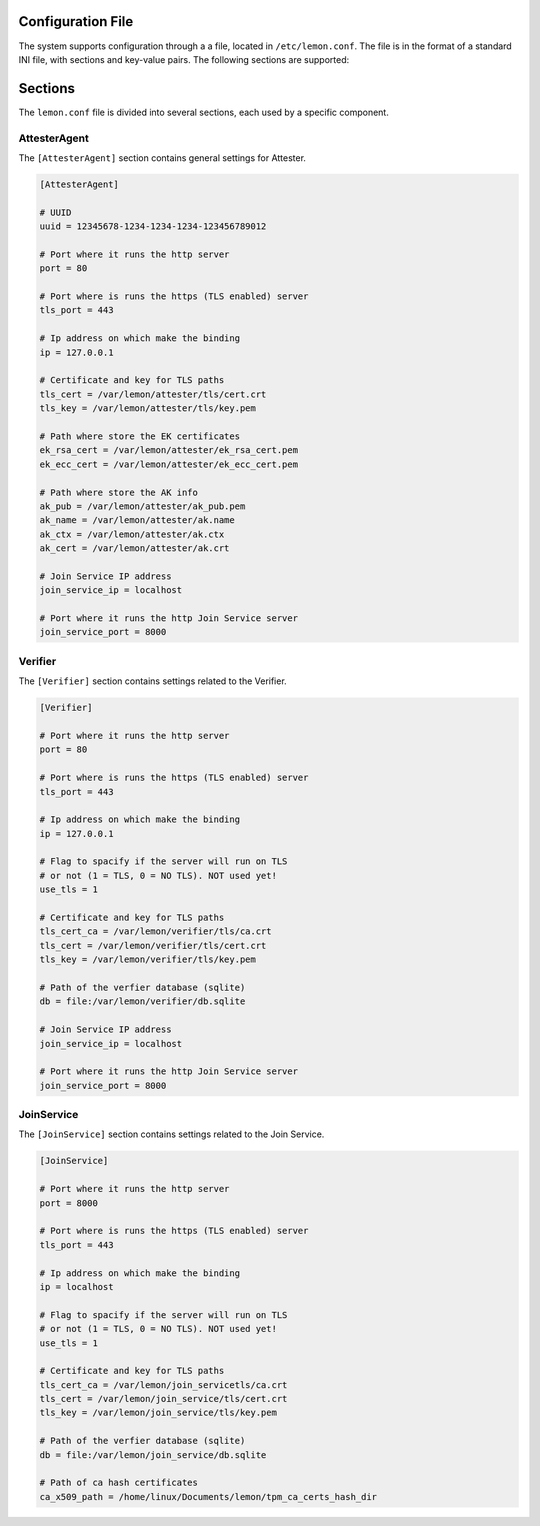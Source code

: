 Configuration File
==================

The system supports configuration through a a file, located in ``/etc/lemon.conf``. The file is in the format of a standard INI file, with sections and key-value pairs. The following sections are supported:

Sections
========

The ``lemon.conf`` file is divided into several sections, each used by a specific component.

AttesterAgent
-------------

The ``[AttesterAgent]`` section contains general settings for Attester.

.. code-block:: ini

    [AttesterAgent]

    # UUID
    uuid = 12345678-1234-1234-1234-123456789012

    # Port where it runs the http server
    port = 80

    # Port where is runs the https (TLS enabled) server
    tls_port = 443

    # Ip address on which make the binding
    ip = 127.0.0.1

    # Certificate and key for TLS paths
    tls_cert = /var/lemon/attester/tls/cert.crt
    tls_key = /var/lemon/attester/tls/key.pem

    # Path where store the EK certificates
    ek_rsa_cert = /var/lemon/attester/ek_rsa_cert.pem
    ek_ecc_cert = /var/lemon/attester/ek_ecc_cert.pem

    # Path where store the AK info
    ak_pub = /var/lemon/attester/ak_pub.pem
    ak_name = /var/lemon/attester/ak.name
    ak_ctx = /var/lemon/attester/ak.ctx
    ak_cert = /var/lemon/attester/ak.crt

    # Join Service IP address
    join_service_ip = localhost

    # Port where it runs the http Join Service server
    join_service_port = 8000


Verifier
--------

The ``[Verifier]`` section contains settings related to the Verifier.

.. code-block:: ini

    [Verifier]

    # Port where it runs the http server
    port = 80

    # Port where is runs the https (TLS enabled) server
    tls_port = 443

    # Ip address on which make the binding
    ip = 127.0.0.1

    # Flag to spacify if the server will run on TLS
    # or not (1 = TLS, 0 = NO TLS). NOT used yet!
    use_tls = 1

    # Certificate and key for TLS paths
    tls_cert_ca = /var/lemon/verifier/tls/ca.crt
    tls_cert = /var/lemon/verifier/tls/cert.crt
    tls_key = /var/lemon/verifier/tls/key.pem

    # Path of the verfier database (sqlite)
    db = file:/var/lemon/verifier/db.sqlite

    # Join Service IP address
    join_service_ip = localhost

    # Port where it runs the http Join Service server
    join_service_port = 8000

JoinService
-----------

The ``[JoinService]`` section contains settings related to the Join Service.

.. code-block:: ini

    [JoinService]

    # Port where it runs the http server
    port = 8000

    # Port where is runs the https (TLS enabled) server
    tls_port = 443

    # Ip address on which make the binding
    ip = localhost

    # Flag to spacify if the server will run on TLS
    # or not (1 = TLS, 0 = NO TLS). NOT used yet!
    use_tls = 1

    # Certificate and key for TLS paths
    tls_cert_ca = /var/lemon/join_servicetls/ca.crt
    tls_cert = /var/lemon/join_service/tls/cert.crt
    tls_key = /var/lemon/join_service/tls/key.pem

    # Path of the verfier database (sqlite)
    db = file:/var/lemon/join_service/db.sqlite

    # Path of ca hash certificates
    ca_x509_path = /home/linux/Documents/lemon/tpm_ca_certs_hash_dir